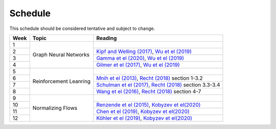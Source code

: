 Schedule
=====

This schedule should be considered tentative and subject to change.

+-------------------+---------------------------+--------------------------------------------------------------------------------------------------------------------------------------------------+
| Week              | Topic                     | Reading                                                                                                                                          |
+===================+===========================+==================================================================================================================================================+
| 1                 | Graph Neural Networks     |                                                                                                                                                  |
+-------------------+                           +--------------------------------------------------------------------------------------------------------------------------------------------------+
| 2                 |                           | `Kipf and Welling (2017) <https://arxiv.org/abs/1609.02907>`_, `Wu et el (2019) <https://arxiv.org/abs/1901.00596>`_                             |
+-------------------+                           +--------------------------------------------------------------------------------------------------------------------------------------------------+
| 3                 |                           | `Gamma et el (2020) <https://arxiv.org/abs/2003.10280>`_, `Wu et el (2019) <https://arxiv.org/abs/1901.00596>`_                                  |
+-------------------+                           +--------------------------------------------------------------------------------------------------------------------------------------------------+
| 4                 |                           | `Gilmer et el (2017) <https://arxiv.org/abs/1704.01212>`_, `Wu et el (2019) <https://arxiv.org/abs/1901.00596>`_                                 |
+-------------------+---------------------------+--------------------------------------------------------------------------------------------------------------------------------------------------+
| 5                 | Reinforcement Leanring    |                                                                                                                                                  |
+-------------------+                           +--------------------------------------------------------------------------------------------------------------------------------------------------+
| 6                 |                           | `Mnih et el (2013) <https://www.cs.toronto.edu/~vmnih/docs/dqn.pdf>`_, `Recht (2018) <https://arxiv.org/abs/1806.09460>`_ section 1-3.2          |
+-------------------+                           +--------------------------------------------------------------------------------------------------------------------------------------------------+
| 7                 |                           | `Schulman et el (2017) <https://arxiv.org/abs/1707.06347>`_, `Recht (2018) <https://arxiv.org/abs/1806.09460>`_ section 3.3-3.4                  |
+-------------------+                           +--------------------------------------------------------------------------------------------------------------------------------------------------+
| 8                 |                           | `Wang et el (2016) <https://arxiv.org/abs/1611.01224>`_, `Recht (2018) <https://arxiv.org/abs/1806.09460>`_ section 4-7                          |
+-------------------+---------------------------+--------------------------------------------------------------------------------------------------------------------------------------------------+
| 9                 | Normalizing Flows         |                                                                                                                                                  |
+-------------------+                           +--------------------------------------------------------------------------------------------------------------------------------------------------+
| 10                |                           | `Renzende et el (2015) <http://proceedings.mlr.press/v37/rezende15.pdf>`_, `Kobyzev et el(2020) <https://arxiv.org/abs/1908.09257>`_             |
+-------------------+                           +--------------------------------------------------------------------------------------------------------------------------------------------------+
| 11                |                           | `Chen et el (2019) <https://arxiv.org/abs/1806.07366>`_,  `Kobyzev et el(2020) <https://arxiv.org/abs/1908.09257>`_                              |
+-------------------+                           +--------------------------------------------------------------------------------------------------------------------------------------------------+
| 12                |                           | `Köhler et el (2019) <https://arxiv.org/abs/1910.00753>`_,  `Kobyzev et el(2020) <https://arxiv.org/abs/1908.09257>`_                            |
+-------------------+---------------------------+--------------------------------------------------------------------------------------------------------------------------------------------------+




.. autosummary::
   :toctree: generated